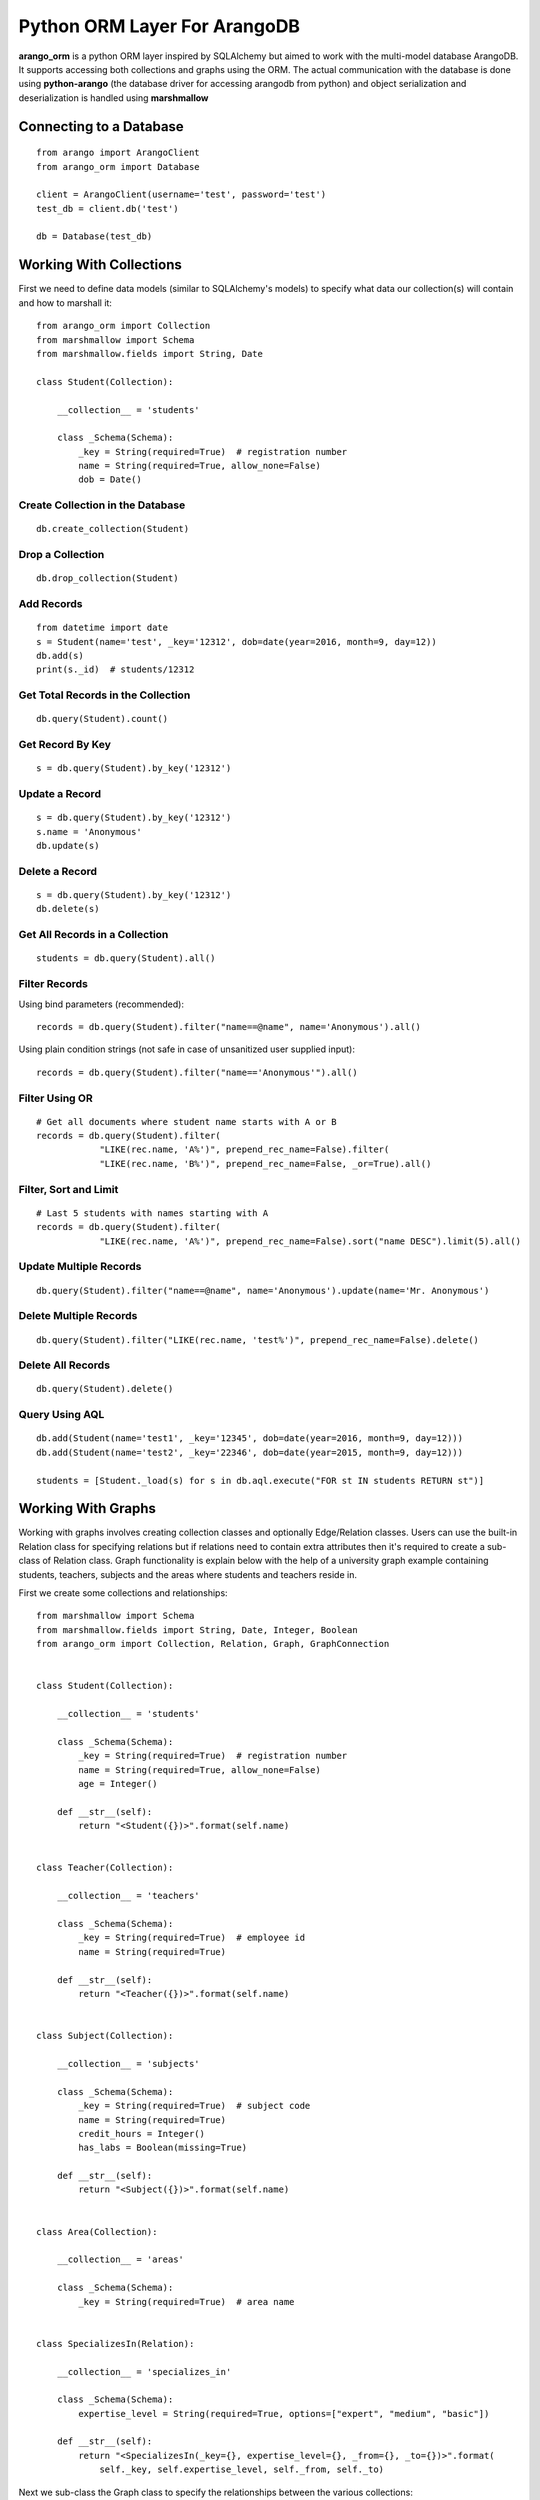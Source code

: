 Python ORM Layer For ArangoDB
=============================

**arango_orm** is a python ORM layer inspired by SQLAlchemy but aimed to work with the multi-model database ArangoDB. It supports accessing both collections and graphs using the ORM. The actual communication with the database is done using **python-arango** (the database driver for accessing arangodb from python) and object serialization and deserialization is handled using **marshmallow**


Connecting to a Database
-------------------------

::

    from arango import ArangoClient
    from arango_orm import Database
    
    client = ArangoClient(username='test', password='test')
    test_db = client.db('test')
    
    db = Database(test_db)

Working With Collections
-------------------------

First we need to define data models (similar to SQLAlchemy's models) to specify what data our collection(s) will contain and how to marshall it::


    from arango_orm import Collection
    from marshmallow import Schema
    from marshmallow.fields import String, Date
    
    class Student(Collection):
    
        __collection__ = 'students'
    
        class _Schema(Schema):
            _key = String(required=True)  # registration number
            name = String(required=True, allow_none=False)
            dob = Date()


Create Collection in the Database
_________________________________

::

    db.create_collection(Student)


Drop a Collection
__________________

::

    db.drop_collection(Student)


Add Records
___________

::

    from datetime import date
    s = Student(name='test', _key='12312', dob=date(year=2016, month=9, day=12))
    db.add(s)
    print(s._id)  # students/12312


Get Total Records in the Collection
___________________________________

::

    db.query(Student).count()


Get Record By Key
_________________

::

    s = db.query(Student).by_key('12312')


Update a Record
________________

::

    s = db.query(Student).by_key('12312')
    s.name = 'Anonymous'
    db.update(s)

Delete a Record
________________

::

    s = db.query(Student).by_key('12312')
    db.delete(s)

Get All Records in a Collection
________________________________

::

    students = db.query(Student).all()


Filter Records
______________

Using bind parameters (recommended)::

    records = db.query(Student).filter("name==@name", name='Anonymous').all()

Using plain condition strings (not safe in case of unsanitized user supplied input)::

    records = db.query(Student).filter("name=='Anonymous'").all()


Filter Using OR
_______________

::

    # Get all documents where student name starts with A or B
    records = db.query(Student).filter(
                "LIKE(rec.name, 'A%')", prepend_rec_name=False).filter(
                "LIKE(rec.name, 'B%')", prepend_rec_name=False, _or=True).all()


Filter, Sort and Limit
______________________

::

    # Last 5 students with names starting with A
    records = db.query(Student).filter(
                "LIKE(rec.name, 'A%')", prepend_rec_name=False).sort("name DESC").limit(5).all()


Update Multiple Records
_______________________

::

    db.query(Student).filter("name==@name", name='Anonymous').update(name='Mr. Anonymous')


Delete Multiple Records
_______________________

::

    db.query(Student).filter("LIKE(rec.name, 'test%')", prepend_rec_name=False).delete()


Delete All Records
___________________

::

    db.query(Student).delete()


Query Using AQL
________________

::

    db.add(Student(name='test1', _key='12345', dob=date(year=2016, month=9, day=12)))
    db.add(Student(name='test2', _key='22346', dob=date(year=2015, month=9, day=12)))
    
    students = [Student._load(s) for s in db.aql.execute("FOR st IN students RETURN st")]


Working With Graphs
-------------------

Working with graphs involves creating collection classes and optionally Edge/Relation classes. Users can use the built-in Relation class for specifying relations but if relations need to contain extra attributes then it's required to create a sub-class of Relation class. Graph functionality is explain below with the help of a university graph example containing students, teachers, subjects and the areas where students and teachers reside in.

First we create some collections and relationships::

    from marshmallow import Schema
    from marshmallow.fields import String, Date, Integer, Boolean
    from arango_orm import Collection, Relation, Graph, GraphConnection


    class Student(Collection):

        __collection__ = 'students'
    
        class _Schema(Schema):
            _key = String(required=True)  # registration number
            name = String(required=True, allow_none=False)
            age = Integer()
    
        def __str__(self):
            return "<Student({})>".format(self.name)
    
    
    class Teacher(Collection):
    
        __collection__ = 'teachers'
    
        class _Schema(Schema):
            _key = String(required=True)  # employee id
            name = String(required=True)
    
        def __str__(self):
            return "<Teacher({})>".format(self.name)
    
    
    class Subject(Collection):
    
        __collection__ = 'subjects'
    
        class _Schema(Schema):
            _key = String(required=True)  # subject code
            name = String(required=True)
            credit_hours = Integer()
            has_labs = Boolean(missing=True)
    
        def __str__(self):
            return "<Subject({})>".format(self.name)
    

    class Area(Collection):
    
        __collection__ = 'areas'
    
        class _Schema(Schema):
            _key = String(required=True)  # area name

    
    class SpecializesIn(Relation):
    
        __collection__ = 'specializes_in'
    
        class _Schema(Schema):
            expertise_level = String(required=True, options=["expert", "medium", "basic"])
    
        def __str__(self):
            return "<SpecializesIn(_key={}, expertise_level={}, _from={}, _to={})>".format(
                self._key, self.expertise_level, self._from, self._to)


Next we sub-class the Graph class to specify the relationships between the various collections::

    class UniversityGraph(Graph):

        __graph__ = 'university_graph'
    
        graph_connections = [
            # Using general Relation class for relationship
            GraphConnection(Student, Relation("studies"), Subject),
            GraphConnection(Teacher, Relation("teaches"), Subject),
    
            # Using specific classes for vertex and edges
            GraphConnection(Teacher, SpecializesIn, Subject),
            GraphConnection([Teacher, Student], Relation("resides_in"), Area)
        ]

Now it's time to create the graph. Note that we don't need to create the collections individually, creating the graph will create all collections that it contains::

    from arango import ArangoClient
    from arango_orm.database import Database
    
    client = ArangoClient(username='test', password='test')
    test_db = client.db('test')
    
    db = Database(test_db)
    
    uni_graph = UniversityGraph(connection=db)
    db.create_graph(uni_graph)


Now the graph and all it's collections have been created, we can verify their existence::

    [c['name'] for c in db.collections()]
    db.graphs()

Now let's insert some data into our graph::

    students_data = [
        Student(_key='S1001', name='John Wayne', age=30),
        Student(_key='S1002', name='Lilly Parker', age=22),
        Student(_key='S1003', name='Cassandra Nix', age=25),
        Student(_key='S1004', name='Peter Parker', age=20)
    ]
    
    teachers_data = [
        Teacher(_key='T001', name='Bruce Wayne'),
        Teacher(_key='T002', name='Barry Allen'),
        Teacher(_key='T003', name='Amanda Waller')
    ]
    
    subjects_data = [
        Subject(_key='ITP101', name='Introduction to Programming', credit_hours=4, has_labs=True),
        Subject(_key='CS102', name='Computer History', credit_hours=3, has_labs=False),
        Subject(_key='CSOOP02', name='Object Oriented Programming', credit_hours=3, has_labs=True),
    ]
    
    areas_data = [
        Area(_key="Gotham"),
        Area(_key="Metropolis"),
        Area(_key="StarCity")
    ]
    
    for s in students_data:
        db.add(s)
    
    for t in teachers_data:
        db.add(t)
    
    for s in subjects_data:
        db.add(s)
    
    for a in areas_data:
        db.add(a)

Next let's add some relations, we can add relations by manually adding the relation/edge record into the edge collection, like::

    db.add(SpecializesIn(_from="teachers/T001", _to="subjects/ITP101", expertise_level="medium"))

Or we can use the graph object's relation method to generate a relation document from given objects::

    gotham = db.query(Area).by_key("Gotham")
    metropolis = db.query(Area).by_key("Metropolis")
    star_city = db.query(Area).by_key("StarCity")
    
    john_wayne = db.query(Student).by_key("S1001")
    lilly_parker = db.query(Student).by_key("S1002")
    cassandra_nix = db.query(Student).by_key("S1003")
    peter_parker = db.query(Student).by_key("S1004")
    
    intro_to_prog = db.query(Subject).by_key("ITP101")
    comp_history = db.query(Subject).by_key("CS102")
    oop = db.query(Subject).by_key("CSOOP02")
    
    barry_allen = db.query(Teacher).by_key("T002")
    bruce_wayne = db.query(Teacher).by_key("T001")
    amanda_waller = db.query(Teacher).by_key("T003")
    
    db.add(uni_graph.relation(peter_parker, Relation("studies"), oop))
    db.add(uni_graph.relation(peter_parker, Relation("studies"), intro_to_prog))
    db.add(uni_graph.relation(john_wayne, Relation("studies"), oop))
    db.add(uni_graph.relation(john_wayne, Relation("studies"), comp_history))
    db.add(uni_graph.relation(lilly_parker, Relation("studies"), intro_to_prog))
    db.add(uni_graph.relation(lilly_parker, Relation("studies"), comp_history))
    db.add(uni_graph.relation(cassandra_nix, Relation("studies"), oop))
    db.add(uni_graph.relation(cassandra_nix, Relation("studies"), intro_to_prog))
    
    db.add(uni_graph.relation(barry_allen, SpecializesIn(expertise_level="expert"), oop))
    db.add(uni_graph.relation(barry_allen, SpecializesIn(expertise_level="expert"), intro_to_prog))
    db.add(uni_graph.relation(bruce_wayne, SpecializesIn(expertise_level="medium"), oop))
    db.add(uni_graph.relation(bruce_wayne, SpecializesIn(expertise_level="expert"), comp_history))
    db.add(uni_graph.relation(amanda_waller, SpecializesIn(expertise_level="basic"), intro_to_prog))
    db.add(uni_graph.relation(amanda_waller, SpecializesIn(expertise_level="medium"), comp_history))
    
    db.add(uni_graph.relation(bruce_wayne, Relation("teaches"), oop))
    db.add(uni_graph.relation(barry_allen, Relation("teaches"), intro_to_prog))
    db.add(uni_graph.relation(amanda_waller, Relation("teaches"), comp_history))
    
    db.add(uni_graph.relation(bruce_wayne, Relation("resides_in"), gotham))
    db.add(uni_graph.relation(barry_allen, Relation("resides_in"), star_city))
    db.add(uni_graph.relation(amanda_waller, Relation("resides_in"), metropolis))
    db.add(uni_graph.relation(john_wayne, Relation("resides_in"), gotham))
    db.add(uni_graph.relation(lilly_parker, Relation("resides_in"), metropolis))
    db.add(uni_graph.relation(cassandra_nix, Relation("resides_in"), star_city))
    db.add(uni_graph.relation(peter_parker, Relation("resides_in"), metropolis))

With our graph populated with some sample data, let's explore the ways we can work with the graph.


Expanding Documents
___________________

We can expand any Collection (not Relation) object to access the data that is linked to it. We can sepcify which links ('inbound', 'outbound', 'any') to expand and the depth to which those should be expanded to. Let's see all immediate connections that Bruce Wayne has in our graph::

    bruce = db.query(Teacher).by_key("T001")
    uni_graph.expand(bruce, depth=1, direction='any')

Graph expansion on an object adds a **_relations** dictionary that contains all the relations for the object according to the expansion criteria::

    bruce._relations

Returns::

    {
    'resides_in': [<Relation(_key=4205290, _from=teachers/T001, _to=areas/Gotham)>],
    'specializes_in': [<SpecializesIn(_key=4205114, expertise_level=medium, _from=teachers/T001, _to=subjects/ITP101)>,
     <SpecializesIn(_key=4205271, expertise_level=expert, _from=teachers/T001, _to=subjects/CS102)>,
     <SpecializesIn(_key=4205268, expertise_level=medium, _from=teachers/T001, _to=subjects/CSOOP02)>],
    'teaches': [<Relation(_key=4205280, _from=teachers/T001, _to=subjects/CSOOP02)>]
    }

We can use _from and _to of a relation object to access the id's for both sides of the link. We also have _object_from and _object_to to access the objects on both sides, for example::

    bruce._relations['resides_in'][0]._object_from.name
    # 'Bruce Wayne'
    
    bruce._relations['resides_in'][0]._object_to._key
    # 'Gotham'

There is also a special attribute called **_next** that allows accessing the other side of the relationship irrespective of the relationship direction. For example, for outbound relationships the _object_from contains the source object while for inbound_relationships _object_to contains the source object. But if we're only interested in traversal of the graph then it's more useful at times to access the other side of the relationship w.r.t the current object irrespective of it's direction::

    bruce._relations['resides_in'][0]._next._key

Let's expand the bruce object to 2 levels and see **_next** in more action::

    uni_graph.expand(bruce, depth=2)
    
    # All relations of the area where bruce resides in
    bruce._relations['resides_in'][0]._object_to._relations
    # -> {'resides_in': [<Relation(_key=4205300, _from=students/S1001, _to=areas/Gotham)>]}
    
    # Name of the student that resides in the same area as bruce
    bruce._relations['resides_in'][0]._object_to._relations['resides_in'][0]._object_from.name
    
    # The same action using _next without worrying about direction
    bruce._relations['resides_in'][0]._next._relations['resides_in'][0]._next.name
    
    # Get names of all people that reside in the same area and Bruce Wayne
    [p._next.name for p in bruce._relations['resides_in'][0]._next._relations['resides_in']]
    # ['John Wayne']


Graph Traversal Using AQL
__________________________

The graph module also supports traversals using AQL, the results are converted to objects and have the
same structure as graph.expand method::

    obj = uni_graph.aql("FOR v, e, p IN 1..2 INBOUND 'areas/Gotham' GRAPH 'university_graph' RETURN p")
    print(obj._key)
    # Gotham
    
    gotham_residents = [rel._next.name for rel in obj._relations['resides_in']]
    print(gotham_residents)
    # ['Bruce Wayne', 'John Wayne']
